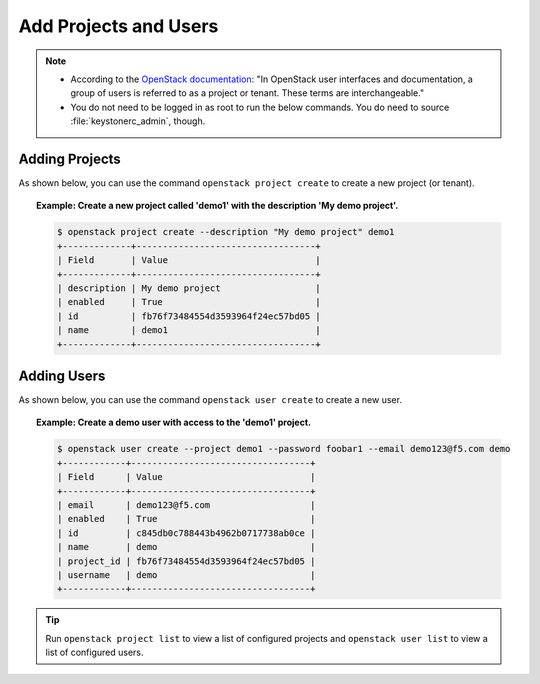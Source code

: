 .. _add-projects-and-users-to-openstack:

Add Projects and Users
----------------------

.. note::

    - According to the `OpenStack documentation <http://docs.openstack.org/openstack-ops/content/projects_users.html>`_: "In OpenStack user interfaces and documentation, a group of users is referred to as a project or tenant. These terms are interchangeable."

    - You do not need to be logged in as root to run the below commands. You do need to source :file:`keystonerc_admin`, though.

.. _adding-projects:

Adding Projects
```````````````

As shown below, you can use the command ``openstack project create`` to create a new project (or tenant).

.. topic:: Example: Create a new project called 'demo1' with the description 'My demo project'.

    .. code-block:: shell

        $ openstack project create --description "My demo project" demo1
        +-------------+----------------------------------+
        | Field       | Value                            |
        +-------------+----------------------------------+
        | description | My demo project                  |
        | enabled     | True                             |
        | id          | fb76f73484554d3593964f24ec57bd05 |
        | name        | demo1                            |
        +-------------+----------------------------------+


.. _adding-users:

Adding Users
````````````

As shown below, you can use the command ``openstack user create`` to create a new user.

.. topic:: Example: Create a demo user with access to the 'demo1' project.

    .. code-block:: shell

        $ openstack user create --project demo1 --password foobar1 --email demo123@f5.com demo
        +------------+----------------------------------+
        | Field      | Value                            |
        +------------+----------------------------------+
        | email      | demo123@f5.com                   |
        | enabled    | True                             |
        | id         | c845db0c788443b4962b0717738ab0ce |
        | name       | demo                             |
        | project_id | fb76f73484554d3593964f24ec57bd05 |
        | username   | demo                             |
        +------------+----------------------------------+


.. tip::

    Run ``openstack project list`` to view a list of configured projects and ``openstack user list`` to view a list of configured users.

